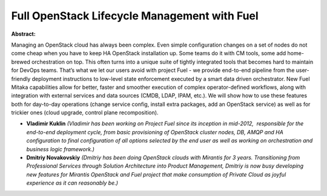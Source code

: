 Full OpenStack Lifecycle Management with Fuel
~~~~~~~~~~~~~~~~~~~~~~~~~~~~~~~~~~~~~~~~~~~~~

**Abstract:**

Managing an OpenStack cloud has always been complex. Even simple configuration changes on a set of nodes do not come cheap when you have to keep HA OpenStack installation up. Some teams do it with CM tools, some add home-brewed orchestration on top. This often turns into a unique suite of tightly integrated tools that becomes hard to maintain for DevOps teams. That’s what we let our users avoid with project Fuel - we provide end-to-end pipeline from the user-friendly deployment instructions to low-level state enforcement executed by a smart data driven orchestrator. New Fuel Mitaka capabilities allow for better, faster and smoother execution of complex operator-defined workflows, along with integration with external services and data sources (CMDB, LDAP, IPAM, etc.). We will show how to use these features both for day-to-day operations (change service config, install extra packages, add an OpenStack service) as well as for trickier ones (cloud upgrade, control plane recomposition).


* **Vladimir Kuklin** *(Vladimir has been working on Project Fuel since its inception in mid-2012,  responsible for the end-to-end deployment cycle, from basic provisioning of OpenStack cluster nodes, DB, AMQP and HA configuration to final configuration of all options selected by the end user as well as working on orchestration and business logic framework.)*

* **Dmitriy Novakovskiy** *(Dmitriy has been doing OpenStack clouds with Mirantis for 3 years. Transitioning from Professional Services through Solution Architecture into Product Management, Dmitriy is now busy developing new features for Mirantis OpenStack and Fuel project that make consumption of Private Cloud as joyful experience as it can reasonably be.)*
